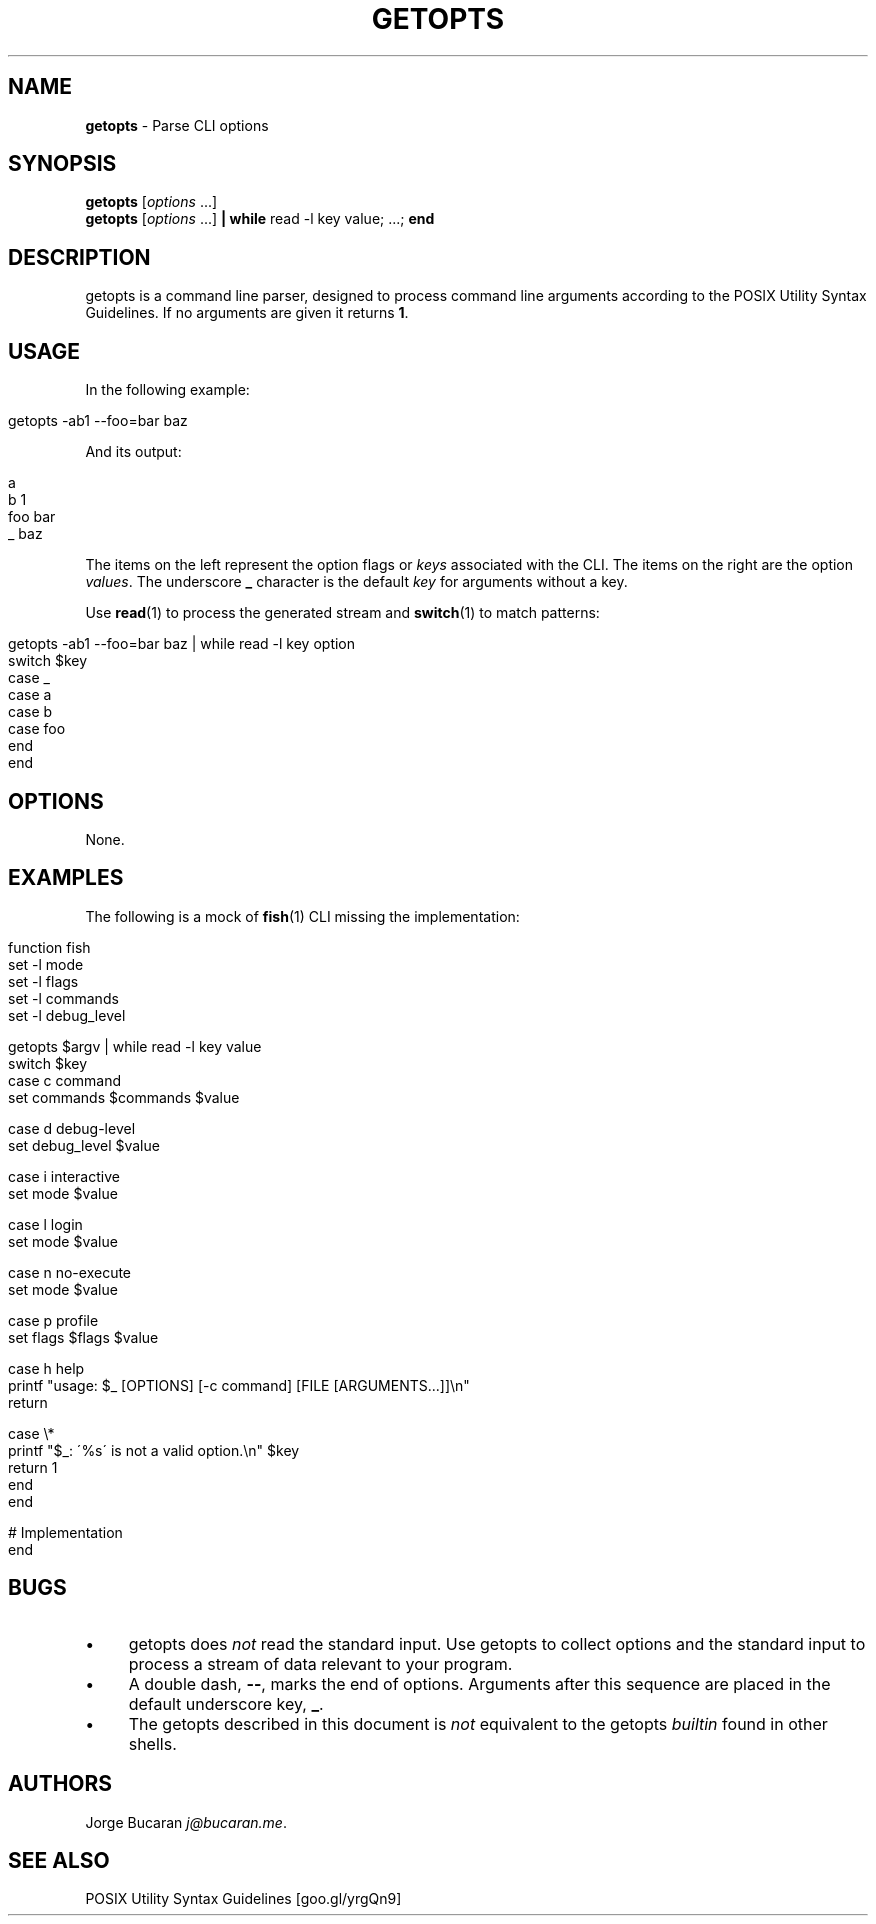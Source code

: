 .\" generated with Ronn/v0.7.3
.\" http://github.com/rtomayko/ronn/tree/0.7.3
.
.TH "GETOPTS" "1" "January 2016" "" "fisherman"
.
.SH "NAME"
\fBgetopts\fR \- Parse CLI options
.
.SH "SYNOPSIS"
\fBgetopts\fR [\fIoptions\fR \.\.\.]
.
.br
\fBgetopts\fR [\fIoptions\fR \.\.\.] \fB|\fR \fBwhile\fR read \-l key value; \.\.\.; \fBend\fR
.
.br
.
.SH "DESCRIPTION"
getopts is a command line parser, designed to process command line arguments according to the POSIX Utility Syntax Guidelines\. If no arguments are given it returns \fB1\fR\.
.
.SH "USAGE"
In the following example:
.
.IP "" 4
.
.nf

getopts \-ab1 \-\-foo=bar baz
.
.fi
.
.IP "" 0
.
.P
And its output:
.
.IP "" 4
.
.nf

a
b    1
foo  bar
_    baz
.
.fi
.
.IP "" 0
.
.P
The items on the left represent the option flags or \fIkeys\fR associated with the CLI\. The items on the right are the option \fIvalues\fR\. The underscore \fB_\fR character is the default \fIkey\fR for arguments without a key\.
.
.P
Use \fBread\fR(1) to process the generated stream and \fBswitch\fR(1) to match patterns:
.
.IP "" 4
.
.nf

getopts \-ab1 \-\-foo=bar baz | while read \-l key option
    switch $key
        case _
        case a
        case b
        case foo
    end
end
.
.fi
.
.IP "" 0
.
.SH "OPTIONS"
None\.
.
.SH "EXAMPLES"
The following is a mock of \fBfish\fR(1) CLI missing the implementation:
.
.IP "" 4
.
.nf

function fish
    set \-l mode
    set \-l flags
    set \-l commands
    set \-l debug_level

    getopts $argv | while read \-l key value
        switch $key
            case c command
                set commands $commands $value

            case d debug\-level
                set debug_level $value

            case i interactive
                set mode $value

            case l login
                set mode $value

            case n no\-execute
                set mode $value

            case p profile
                set flags $flags $value

            case h help
                printf "usage: $_ [OPTIONS] [\-c command] [FILE [ARGUMENTS\.\.\.]]\en"
                return

            case \e*
                printf "$_: \'%s\' is not a valid option\.\en" $key
                return 1
        end
    end

    # Implementation
end
.
.fi
.
.IP "" 0
.
.SH "BUGS"
.
.IP "\(bu" 4
getopts does \fInot\fR read the standard input\. Use getopts to collect options and the standard input to process a stream of data relevant to your program\.
.
.IP "\(bu" 4
A double dash, \fB\-\-\fR, marks the end of options\. Arguments after this sequence are placed in the default underscore key, \fB_\fR\.
.
.IP "\(bu" 4
The getopts described in this document is \fInot\fR equivalent to the getopts \fIbuiltin\fR found in other shells\.
.
.IP "" 0
.
.SH "AUTHORS"
Jorge Bucaran \fIj@bucaran\.me\fR\.
.
.SH "SEE ALSO"
POSIX Utility Syntax Guidelines [goo\.gl/yrgQn9]
.
.br

